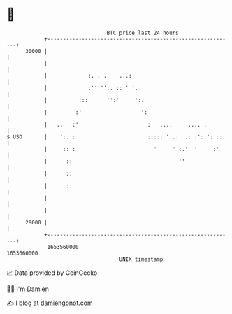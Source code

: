 * 👋

#+begin_example
                                   BTC price last 24 hours                    
               +------------------------------------------------------------+ 
         30000 |                                                            | 
               |                                                            | 
               |             :. . .    ...:                                 | 
               |             :''''':. :: ' '.                               | 
               |          :::      '':'     ':.                             | 
               |         :'                   ':                            | 
               |   ..   :'                      :   ....     .... .         | 
   $ USD       |    ':. :                       ::::: ':.:  .: :'::': ::    | 
               |     :: :                         '     ' :.'  '     :'     | 
               |      ::                                  ''                | 
               |      ::                                                    | 
               |      ::                                                    | 
               |                                                            | 
               |                                                            | 
         28000 |                                                            | 
               +------------------------------------------------------------+ 
                1653560000                                        1653660000  
                                       UNIX timestamp                         
#+end_example
📈 Data provided by CoinGecko

🧑‍💻 I'm Damien

✍️ I blog at [[https://www.damiengonot.com][damiengonot.com]]
